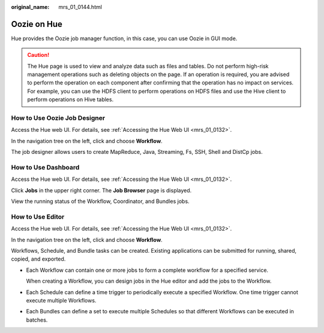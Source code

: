 :original_name: mrs_01_0144.html

.. _mrs_01_0144:

Oozie on Hue
============

Hue provides the Oozie job manager function, in this case, you can use Oozie in GUI mode.

.. caution::

   The Hue page is used to view and analyze data such as files and tables. Do not perform high-risk management operations such as deleting objects on the page. If an operation is required, you are advised to perform the operation on each component after confirming that the operation has no impact on services. For example, you can use the HDFS client to perform operations on HDFS files and use the Hive client to perform operations on Hive tables.

How to Use Oozie Job Designer
-----------------------------

Access the Hue web UI. For details, see :ref:`Accessing the Hue Web UI <mrs_01_0132>`.

In the navigation tree on the left, click |image1| and choose **Workflow**.

The job designer allows users to create MapReduce, Java, Streaming, Fs, SSH, Shell and DistCp jobs.

How to Use Dashboard
--------------------

Access the Hue web UI. For details, see :ref:`Accessing the Hue Web UI <mrs_01_0132>`.

Click **Jobs** in the upper right corner. The **Job Browser** page is displayed.

View the running status of the Workflow, Coordinator, and Bundles jobs.

|image2|

How to Use Editor
-----------------

Access the Hue web UI. For details, see :ref:`Accessing the Hue Web UI <mrs_01_0132>`.

In the navigation tree on the left, click |image3| and choose **Workflow**.

Workflows, Schedule, and Bundle tasks can be created. Existing applications can be submitted for running, shared, copied, and exported.

-  Each Workflow can contain one or more jobs to form a complete workflow for a specified service.

   When creating a Workflow, you can design jobs in the Hue editor and add the jobs to the Workflow.

-  Each Schedule can define a time trigger to periodically execute a specified Workflow. One time trigger cannot execute multiple Workflows.

-  Each Bundles can define a set to execute multiple Schedules so that different Workflows can be executed in batches.

.. |image1| image:: /_static/images/en-us_image_0000001349289821.png
.. |image2| image:: /_static/images/en-us_image_0000001349170237.png
.. |image3| image:: /_static/images/en-us_image_0000001296250144.png
